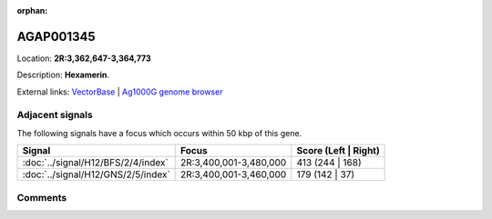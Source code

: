 :orphan:



AGAP001345
==========

Location: **2R:3,362,647-3,364,773**



Description: **Hexamerin**.

External links:
`VectorBase <https://www.vectorbase.org/Anopheles_gambiae/Gene/Summary?g=AGAP001345>`_ |
`Ag1000G genome browser <https://www.malariagen.net/apps/ag1000g/phase1-AR3/index.html?genome_region=2R:3362647-3364773#genomebrowser>`_



Adjacent signals
----------------

The following signals have a focus which occurs within 50 kbp of this gene.

.. cssclass:: table-hover
.. csv-table::
    :widths: auto
    :header: Signal,Focus,Score (Left | Right)

    :doc:`../signal/H12/BFS/2/4/index`, "2R:3,400,001-3,480,000", 413 (244 | 168)
    :doc:`../signal/H12/GNS/2/5/index`, "2R:3,400,001-3,460,000", 179 (142 | 37)
    



Comments
--------


.. raw:: html

    <div id="disqus_thread"></div>
    <script>
    
    var disqus_config = function () {
        this.page.identifier = '/gene/{{ gene.id }}';
    };
    
    (function() { // DON'T EDIT BELOW THIS LINE
    var d = document, s = d.createElement('script');
    s.src = 'https://agam-selection-atlas.disqus.com/embed.js';
    s.setAttribute('data-timestamp', +new Date());
    (d.head || d.body).appendChild(s);
    })();
    </script>
    <noscript>Please enable JavaScript to view the <a href="https://disqus.com/?ref_noscript">comments.</a></noscript>


